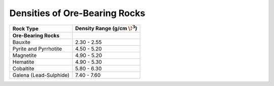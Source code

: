 .. _table_density_ore_bearing:

Densities of Ore-Bearing Rocks
==============================

+-----------------------+-----------------------------------+
| Rock Type             | Density Range (g/cm :math:`\!^3`) |
+=======================+===================================+
| **Ore-Bearing Rocks** |                                   |
+-----------------------+-----------------------------------+
| Bauxite               |           2.30 - 2.55             |
+-----------------------+-----------------------------------+
| Pyrite and Pyrrhotite |           4.50 - 5.20             |
+-----------------------+-----------------------------------+
| Magnetite             |           4.90 - 5.20             |
+-----------------------+-----------------------------------+
| Hematite              |           4.90 - 5.30             |
+-----------------------+-----------------------------------+
| Cobaltite             |           5.80 - 6.30             |
+-----------------------+-----------------------------------+
| Galena (Lead-Sulphide)|           7.40 - 7.60             |
+-----------------------+-----------------------------------+




